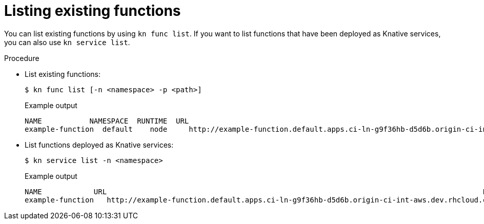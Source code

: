 // Module included in the following assemblies

// * /serverless/cli_reference/kn-func-ref.adoc

[id="functions-list-kn_{context}"]
= Listing existing functions

You can list existing functions by using `kn func list`. If you want to list functions that have been deployed as Knative services, you can also use `kn service list`.

.Procedure

* List existing functions:
+
[source,terminal]
----
$ kn func list [-n <namespace> -p <path>]
----
+
.Example output
[source,terminal]
----
NAME           NAMESPACE  RUNTIME  URL                                                                                      READY
example-function  default    node     http://example-function.default.apps.ci-ln-g9f36hb-d5d6b.origin-ci-int-aws.dev.rhcloud.com  True

----

* List functions deployed as Knative services:
+
[source,terminal]
----
$ kn service list -n <namespace>
----
+
.Example output
[source,terminal]
----
NAME            URL                                                                                       LATEST                AGE   CONDITIONS   READY   REASON
example-function   http://example-function.default.apps.ci-ln-g9f36hb-d5d6b.origin-ci-int-aws.dev.rhcloud.com   example-function-gzl4c   16m   3 OK / 3     True
----
